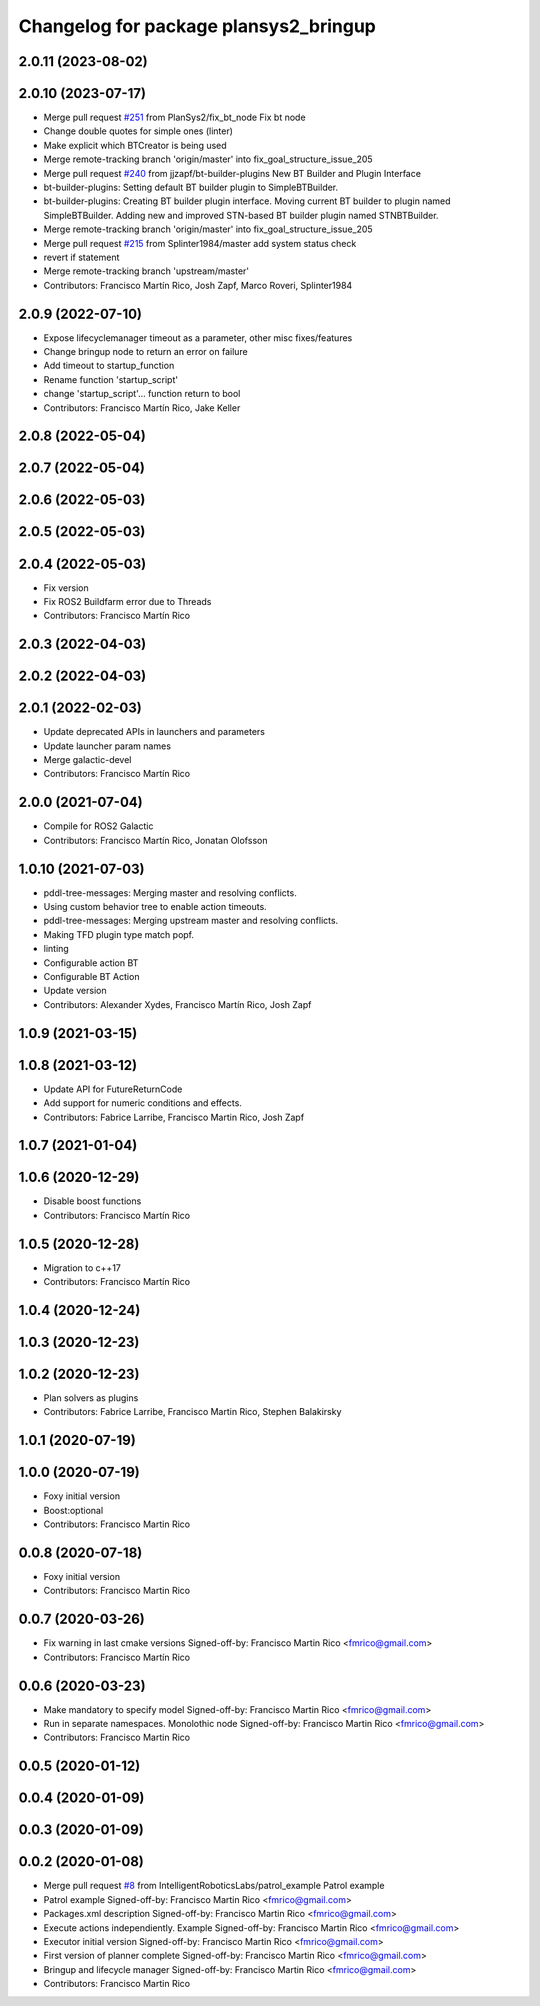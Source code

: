 ^^^^^^^^^^^^^^^^^^^^^^^^^^^^^^^^^^^^^^
Changelog for package plansys2_bringup
^^^^^^^^^^^^^^^^^^^^^^^^^^^^^^^^^^^^^^

2.0.11 (2023-08-02)
-------------------

2.0.10 (2023-07-17)
-------------------
* Merge pull request `#251 <https://github.com/PlanSys2/ros2_planning_system/issues/251>`_ from PlanSys2/fix_bt_node
  Fix bt node
* Change double quotes for simple ones (linter)
* Make explicit which BTCreator is being used
* Merge remote-tracking branch 'origin/master' into fix_goal_structure_issue_205
* Merge pull request `#240 <https://github.com/PlanSys2/ros2_planning_system/issues/240>`_ from jjzapf/bt-builder-plugins
  New BT Builder and Plugin Interface
* bt-builder-plugins: Setting default BT builder plugin to SimpleBTBuilder.
* bt-builder-plugins: Creating BT builder plugin interface. Moving current BT builder to plugin named SimpleBTBuilder. Adding new and improved STN-based BT builder plugin named STNBTBuilder.
* Merge remote-tracking branch 'origin/master' into fix_goal_structure_issue_205
* Merge pull request `#215 <https://github.com/PlanSys2/ros2_planning_system/issues/215>`_ from Splinter1984/master
  add system status check
* revert if statement
* Merge remote-tracking branch 'upstream/master'
* Contributors: Francisco Martín Rico, Josh Zapf, Marco Roveri, Splinter1984

2.0.9 (2022-07-10)
------------------
* Expose lifecyclemanager timeout as a parameter, other misc fixes/features
* Change bringup node to return an error on failure
* Add timeout to startup_function
* Rename function 'startup_script'
* change 'startup_script'... function return to bool
* Contributors: Francisco Martín Rico, Jake Keller

2.0.8 (2022-05-04)
------------------

2.0.7 (2022-05-04)
------------------

2.0.6 (2022-05-03)
------------------

2.0.5 (2022-05-03)
------------------

2.0.4 (2022-05-03)
------------------
* Fix version
* Fix ROS2 Buildfarm error due to Threads
* Contributors: Francisco Martín Rico

2.0.3 (2022-04-03)
------------------

2.0.2 (2022-04-03)
------------------

2.0.1 (2022-02-03)
------------------
* Update deprecated APIs in launchers and parameters
* Update launcher param names
* Merge galactic-devel
* Contributors: Francisco Martín Rico

2.0.0 (2021-07-04)
------------------
* Compile for ROS2 Galactic
* Contributors: Francisco Martín Rico, Jonatan Olofsson

1.0.10 (2021-07-03)
-------------------
* pddl-tree-messages: Merging master and resolving conflicts.
* Using custom behavior tree to enable action timeouts.
* pddl-tree-messages: Merging upstream master and resolving conflicts.
* Making TFD plugin type match popf.
* linting
* Configurable action BT
* Configurable BT Action
* Update version
* Contributors: Alexander Xydes, Francisco Martín Rico, Josh Zapf

1.0.9 (2021-03-15)
------------------

1.0.8 (2021-03-12)
------------------
* Update API for FutureReturnCode
* Add support for numeric conditions and effects.
* Contributors: Fabrice Larribe, Francisco Martin Rico, Josh Zapf

1.0.7 (2021-01-04)
------------------

1.0.6 (2020-12-29)
------------------
* Disable boost functions
* Contributors: Francisco Martín Rico
1.0.5 (2020-12-28)
------------------
* Migration to c++17
* Contributors: Francisco Martín Rico

1.0.4 (2020-12-24)
------------------

1.0.3 (2020-12-23)
------------------

1.0.2 (2020-12-23)
------------------
* Plan solvers as plugins
* Contributors: Fabrice Larribe, Francisco Martin Rico, Stephen Balakirsky

1.0.1 (2020-07-19)
------------------

1.0.0 (2020-07-19)
------------------
* Foxy initial version
* Boost:optional
* Contributors: Francisco Martin Rico

0.0.8 (2020-07-18)
------------------
* Foxy initial version
* Contributors: Francisco Martin Rico

0.0.7 (2020-03-26)
------------------
* Fix warning in last cmake versions
  Signed-off-by: Francisco Martin Rico <fmrico@gmail.com>
* Contributors: Francisco Martín Rico
0.0.6 (2020-03-23)
------------------
* Make mandatory to specify model
  Signed-off-by: Francisco Martin Rico <fmrico@gmail.com>
* Run in separate namespaces. Monolothic node
  Signed-off-by: Francisco Martin Rico <fmrico@gmail.com>
* Contributors: Francisco Martin Rico

0.0.5 (2020-01-12)
------------------

0.0.4 (2020-01-09)
------------------

0.0.3 (2020-01-09)
------------------

0.0.2 (2020-01-08)
------------------
* Merge pull request `#8 <https://github.com/IntelligentRoboticsLabs/ros2_planning_system/issues/8>`_ from IntelligentRoboticsLabs/patrol_example
  Patrol example
* Patrol example
  Signed-off-by: Francisco Martin Rico <fmrico@gmail.com>
* Packages.xml description
  Signed-off-by: Francisco Martin Rico <fmrico@gmail.com>
* Execute actions independiently. Example
  Signed-off-by: Francisco Martin Rico <fmrico@gmail.com>
* Executor initial version
  Signed-off-by: Francisco Martin Rico <fmrico@gmail.com>
* First version of planner complete
  Signed-off-by: Francisco Martin Rico <fmrico@gmail.com>
* Bringup and lifecycle manager
  Signed-off-by: Francisco Martin Rico <fmrico@gmail.com>
* Contributors: Francisco Martin Rico
